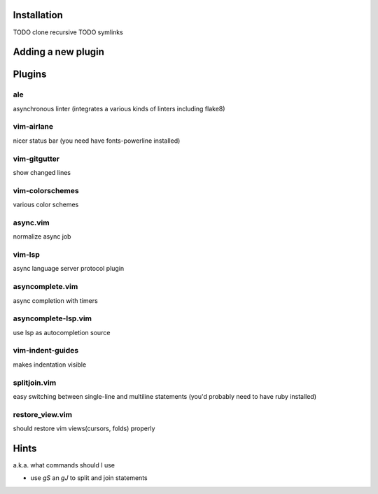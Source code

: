 Installation
============
TODO clone recursive
TODO symlinks

Adding a new plugin
===================

Plugins
=======

ale
---
asynchronous linter (integrates a various kinds of linters including flake8)

vim-airlane
-----------
nicer status bar (you need have fonts-powerline installed)

vim-gitgutter
-------------
show changed lines

vim-colorschemes
----------------
various color schemes

async.vim
---------
normalize async job

vim-lsp
-------
async language server protocol plugin

asyncomplete.vim
----------------
async completion with timers

asyncomplete-lsp.vim
--------------------
use lsp as autocompletion source

vim-indent-guides
-----------------
makes indentation visible

splitjoin.vim
-------------
easy switching between single-line and multiline statements (you'd probably need to have ruby installed)

restore_view.vim
----------------
should restore vim views(cursors, folds) properly

Hints
=====
a.k.a. what commands should I use

* use `gS` an `gJ` to split and join statements
